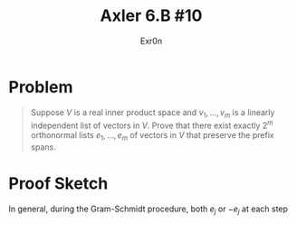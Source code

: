 #+TITLE: Axler 6.B #10
#+AUTHOR: Exr0n
* Problem
  #+begin_quote
  Suppose $V$ is a real inner product space and $v_1, \ldots, v_m$ is a linearly independent list of vectors in $V$. Prove that there exist exactly $2^m$ orthonormal lists $e_1, \ldots, e_m$ of vectors in $V$ that preserve the prefix spans.
#+end_quote
* Proof Sketch
  In general, during the Gram-Schmidt procedure, both $e_j$ or $-e_j$ at each step

